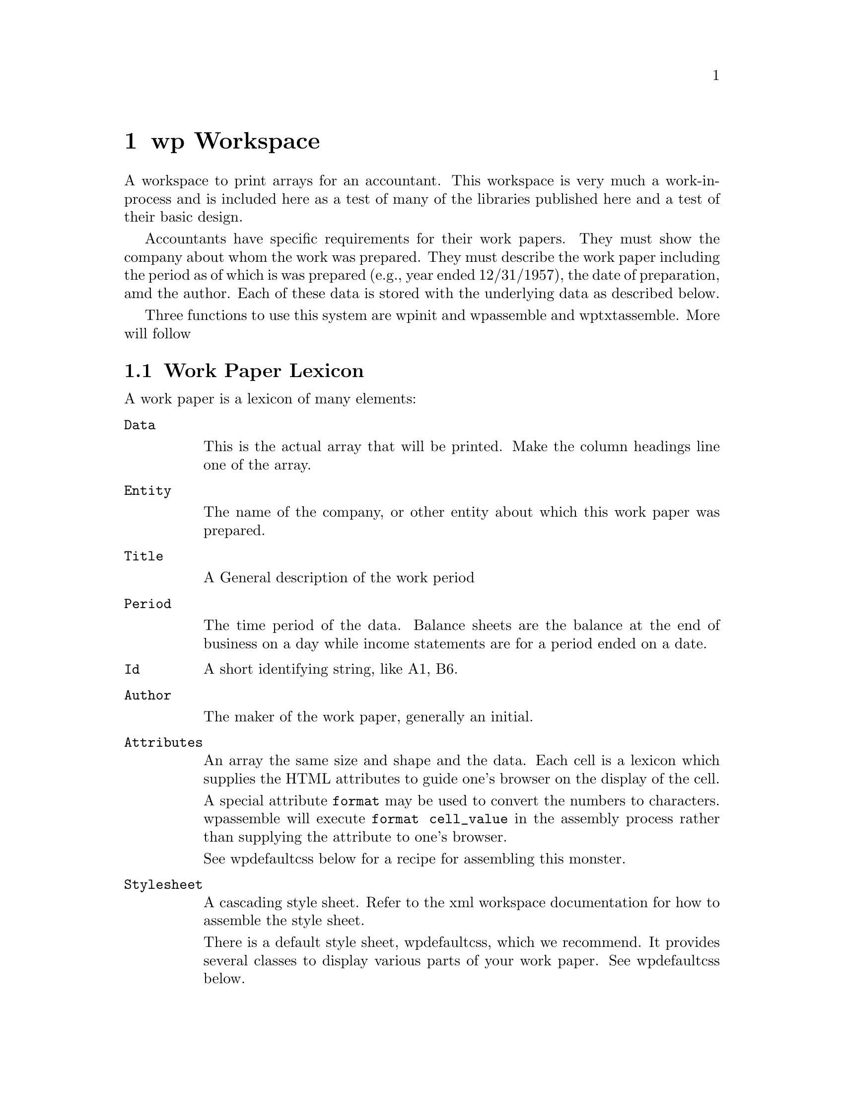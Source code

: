 @node wp
@chapter wp Workspace
@cindex wp
@cindex workpapers
@cindex print arrays

A workspace to print arrays for an accountant. This workspace is very
much a work-in-process and is included here as a test of many of the
libraries published here and a test of their basic design.

Accountants have specific requirements for their work papers. They
must show the company about whom the work was prepared.  They must
describe the work paper including the period as of which is was
prepared (e.g., year ended 12/31/1957), the date of preparation, amd
the author. Each of these data is stored with the underlying data as
described below.

Three functions to use this system are  wp∆init
and wp∆assemble and wp∆txt∆assemble. More will follow

@section Work Paper Lexicon

A work paper is a lexicon of many elements:

@table @option

@item Data

This is the actual array that will be printed.  Make the column
headings line one of the array.

@item Entity

The name of the company, or other entity about which this work paper
was prepared.

@item Title

A General description of the work period

@item Period

The time period of the data.  Balance sheets are the balance at the
end of business on a day while income statements are for a period
ended on a date.

@item Id
A short identifying string, like A1, B6.

@item Author

The maker of the work paper, generally an initial.

@item Attributes

An array the same size and shape and the data. Each cell is a lexicon
which supplies the HTML attributes to guide one's browser on the
display of the cell.

A special attribute @code{format} may be used to convert the numbers to
characters. wp∆assemble will execute @code {format ⍕ cell_value} in
the assembly process rather than supplying the attribute to one's
browser.

See wp∆defaultcss below for a recipe for assembling this monster.

@item Stylesheet

A cascading style sheet.  Refer to the xml workspace documentation for
how to assemble the style sheet.

There is a default style sheet, wp∆defaultcss, which we recommend.  It
provides several classes to display various parts of your
work paper. See wp∆defaultcss below.

@end table


@section Functions in the workspace

@deffn ∇ html ← wp∆assemble workpaper

Returns an html page.

@end deffn

@deffn ∇ txt ← wp∆txt∆assemble wp

Returns text. One may see the results of one's work with @code
{⍞←wp∆txt∆assemble workpaper}
@end deffn

@deffn ∇ wp ← wp∆init 'Id'

Create a work paper. You will be prompted for each item in the
work paper lexicon.  The program uses the top-quit-done paradigm:

@table @option 
@item top
Go to the first prompt
@item quit
Leave the program and abandon your work.
@item done
Leave the program and return the completed work paper lexicon
@item back
Go back one prompt
@end table

@end deffn

@section wp∆defaultcss and its' ilk

wp∆defaultcss is a cascading style sheet as implemented in the xml
workspace.  That is a lexicon of selectors. Each selector is itself a
lexicon of css attributes that instruct the browser in how to display
the select html elements. (Function xml∆mkSheet returns the text
document that the browser works with.)

wp∆defaultcss defines a series of classes that can be assigned to a
cell in one's table, viz.

@verbatim
      Attr[cellrow;cellcol]←(lex∆init)lex∆assign 'class' 'number'
@end verbatim

The number class is right justified.  Control the appearance of the
number with format, viz.

@verbatim
      Attr[cellrow;cellcol]←Attr[cellrow;cellcol] lex∆assign 'format' '(55,530)'
@end verbatim

wp∆defaultcss classes   :

@table @option
@item colhead
Column headers.  For instance:
@verbatim
      Attr[1;]←⊂(lex∆init)lex∆assign 'class' 'colhead'
@end verbatim

@item number
Right justified cells

@item page-head
Special font for the heading of the work paper. That is the entity,
description and period.

@item initial-block
Special font for the author and date of the work paper

@end table
